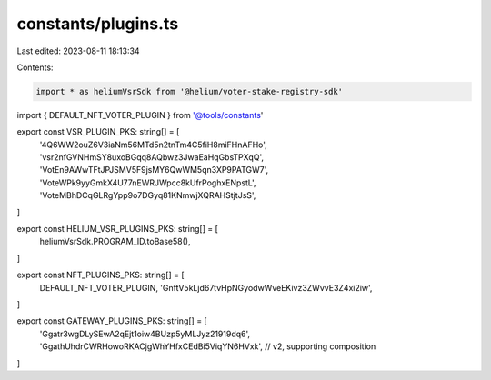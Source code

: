 constants/plugins.ts
====================

Last edited: 2023-08-11 18:13:34

Contents:

.. code-block:: ts

    import * as heliumVsrSdk from '@helium/voter-stake-registry-sdk'
import { DEFAULT_NFT_VOTER_PLUGIN } from '@tools/constants'

export const VSR_PLUGIN_PKS: string[] = [
  '4Q6WW2ouZ6V3iaNm56MTd5n2tnTm4C5fiH8miFHnAFHo',
  'vsr2nfGVNHmSY8uxoBGqq8AQbwz3JwaEaHqGbsTPXqQ',
  'VotEn9AWwTFtJPJSMV5F9jsMY6QwWM5qn3XP9PATGW7',
  'VoteWPk9yyGmkX4U77nEWRJWpcc8kUfrPoghxENpstL',
  'VoteMBhDCqGLRgYpp9o7DGyq81KNmwjXQRAHStjtJsS',
]

export const HELIUM_VSR_PLUGINS_PKS: string[] = [
  heliumVsrSdk.PROGRAM_ID.toBase58(),
]

export const NFT_PLUGINS_PKS: string[] = [
  DEFAULT_NFT_VOTER_PLUGIN,
  'GnftV5kLjd67tvHpNGyodwWveEKivz3ZWvvE3Z4xi2iw',
]

export const GATEWAY_PLUGINS_PKS: string[] = [
  'Ggatr3wgDLySEwA2qEjt1oiw4BUzp5yMLJyz21919dq6',
  'GgathUhdrCWRHowoRKACjgWhYHfxCEdBi5ViqYN6HVxk', // v2, supporting composition
]

